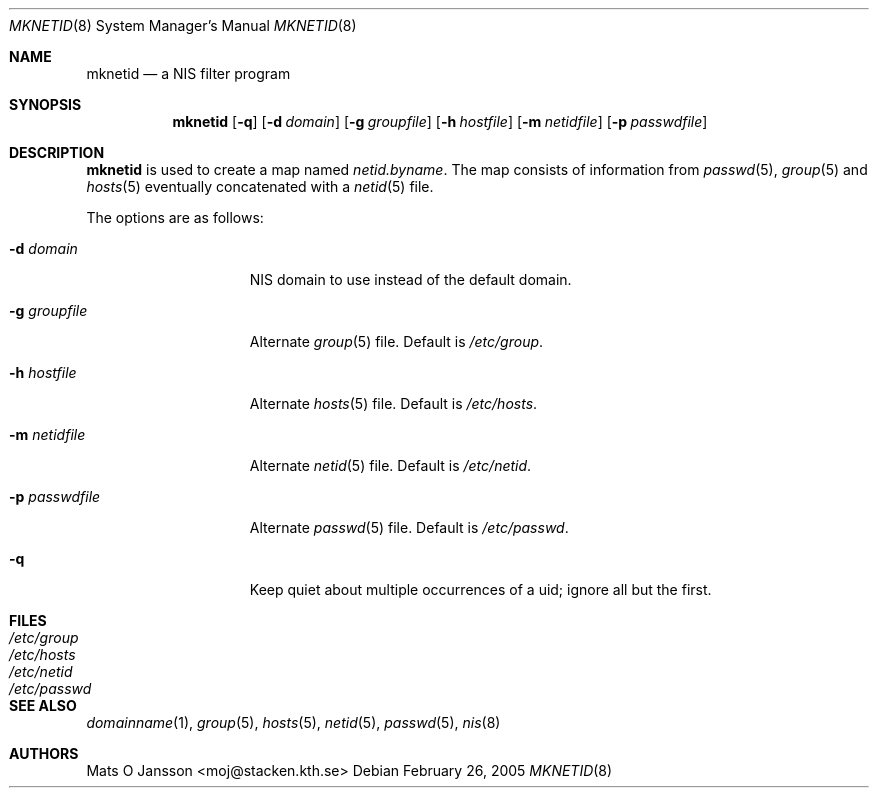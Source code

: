.\"	$NetBSD: mknetid.8,v 1.11.6.1 2012/04/17 00:09:55 yamt Exp $
.\"
.\" Copyright (c) 1996 Mats O Jansson <moj@stacken.kth.se>
.\" All rights reserved.
.\"
.\" Redistribution and use in source and binary forms, with or without
.\" modification, are permitted provided that the following conditions
.\" are met:
.\" 1. Redistributions of source code must retain the above copyright
.\"    notice, this list of conditions and the following disclaimer.
.\" 2. Redistributions in binary form must reproduce the above copyright
.\"    notice, this list of conditions and the following disclaimer in the
.\"    documentation and/or other materials provided with the distribution.
.\"
.\" THIS SOFTWARE IS PROVIDED BY THE AUTHOR ``AS IS'' AND ANY EXPRESS
.\" OR IMPLIED WARRANTIES, INCLUDING, BUT NOT LIMITED TO, THE IMPLIED
.\" WARRANTIES OF MERCHANTABILITY AND FITNESS FOR A PARTICULAR PURPOSE
.\" ARE DISCLAIMED.  IN NO EVENT SHALL THE AUTHOR BE LIABLE FOR ANY
.\" DIRECT, INDIRECT, INCIDENTAL, SPECIAL, EXEMPLARY, OR CONSEQUENTIAL
.\" DAMAGES (INCLUDING, BUT NOT LIMITED TO, PROCUREMENT OF SUBSTITUTE GOODS
.\" OR SERVICES; LOSS OF USE, DATA, OR PROFITS; OR BUSINESS INTERRUPTION)
.\" HOWEVER CAUSED AND ON ANY THEORY OF LIABILITY, WHETHER IN CONTRACT, STRICT
.\" LIABILITY, OR TORT (INCLUDING NEGLIGENCE OR OTHERWISE) ARISING IN ANY WAY
.\" OUT OF THE USE OF THIS SOFTWARE, EVEN IF ADVISED OF THE POSSIBILITY OF
.\" SUCH DAMAGE.
.\"
.Dd February 26, 2005
.Dt MKNETID 8
.Os
.Sh NAME
.Nm mknetid
.Nd a NIS filter program
.Sh SYNOPSIS
.Nm
.Op Fl q
.Op Fl d Ar domain
.Op Fl g Ar groupfile
.Op Fl h Ar hostfile
.Op Fl m Ar netidfile
.Op Fl p Ar passwdfile
.Sh DESCRIPTION
.Nm
is used to create a map named
.Pa netid.byname .
The map consists of information from
.Xr passwd 5 ,
.Xr group 5
and
.Xr hosts 5
eventually concatenated with a
.Xr netid 5
file.
.Pp
The options are as follows:
.Bl -tag -width "-p passwdfile"
.It Fl d Ar domain
.Tn NIS
domain to use instead of the default domain.
.It Fl g Ar groupfile
Alternate
.Xr group 5
file.
Default is
.Pa /etc/group .
.It Fl h Ar hostfile
Alternate
.Xr hosts 5
file.
Default is
.Pa /etc/hosts .
.It Fl m Ar netidfile
Alternate
.Xr netid 5
file.
Default is
.Pa /etc/netid .
.It Fl p Ar passwdfile
Alternate
.Xr passwd 5
file.
Default is
.Pa /etc/passwd .
.It Fl q
Keep quiet about multiple occurrences of a uid; ignore all but the first.
.El
.Sh FILES
.Bl -tag -width "/etc/passwd" -compact
.It Pa /etc/group
.It Pa /etc/hosts
.It Pa /etc/netid
.It Pa /etc/passwd
.El
.Sh SEE ALSO
.Xr domainname 1 ,
.Xr group 5 ,
.Xr hosts 5 ,
.Xr netid 5 ,
.Xr passwd 5 ,
.Xr nis 8
.Sh AUTHORS
.An Mats O Jansson Aq moj@stacken.kth.se
